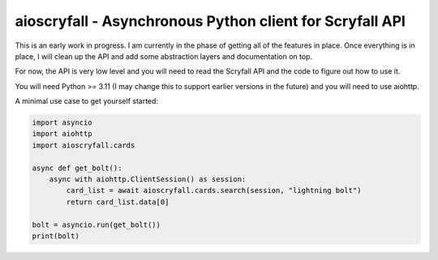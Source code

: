 aioscryfall - Asynchronous Python client for Scryfall API
=========================================================

This is an early work in progress. I am currently in the phase of getting all of the
features in place. Once everything is in place, I will clean up the API and add
some abstraction layers and documentation on top.

For now, the API is very low level and you will need to read the Scryfall API and
the code to figure out how to use it.

You will need Python >= 3.11 (I may change this to support earlier versions in the future) and you will need to use aiohttp.

A minimal use case to get yourself started:

.. code:: python

    import asyncio
    import aiohttp
    import aioscryfall.cards

    async def get_bolt():
        async with aiohttp.ClientSession() as session:
            card_list = await aioscryfall.cards.search(session, "lightning bolt")
            return card_list.data[0]

    bolt = asyncio.run(get_bolt())
    print(bolt)
